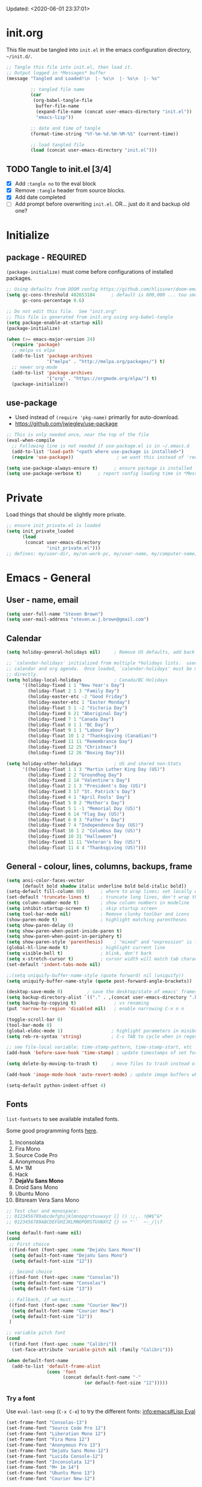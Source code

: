 #+STARTUP: hidestars indent
#+TODO: TODO TRY | SLOW NOTE OLD

Updated: <2020-06-01 23:37:01>


* init.org
This file must be tangled into =init.el= in the emacs configuration
directory, =~/init.d/=.
  
#+BEGIN_SRC emacs-lisp :tangle no :results output silent
  ;; Tangle this file into init.el, then load it.
  ;; Output logged in *Messages* buffer
  (message "Tangled and Loaded!\n  |- %s\n  |- %s\n  |- %s"

           ;; tangled file name
           (car
            (org-babel-tangle-file
             buffer-file-name
             (expand-file-name (concat user-emacs-directory "init.el"))
             "emacs-lisp"))

           ;; date and time of tangle
           (format-time-string "%Y-%m-%d.%H-%M-%S" (current-time))

           ;; load tangled file
           (load (concat user-emacs-directory "init.el")))
#+END_SRC


** TODO Tangle to init.el [3/4]
- [X] Add =:tangle no= to the eval block
- [X] Remove =:tangle= header from source blocks.
- [X] Add date completed
- [ ] Add prompt before overwriting =init.el=.  OR... just do it and backup old one?

* Initialize
** package - REQUIRED

=(package-initialize)= must come before configurations of installed
packages.

#+BEGIN_SRC emacs-lisp
  ;; Using defaults from DOOM config https://github.com/hlissner/doom-emacs/wiki/FAQ
  (setq gc-cons-threshold 402653184      ; default is 800,000 ... too small!
        gc-cons-percentage 0.6)   

  ;; Do not edit this file.  See "init.org"
  ;; This file is generated from init.org using org-babel-tangle
  (setq package-enable-at-startup nil)
  (package-initialize)

  (when (>= emacs-major-version 24)
    (require 'package)
    ;; melpa vs elpa
    (add-to-list 'package-archives
                 '("melpa" . "http://melpa.org/packages/") t)
    ;; newer org-mode
    (add-to-list 'package-archives
                 '("org" . "https://orgmode.org/elpa/") t)
    (package-initialize))
#+END_SRC

** use-package
- Used instead of =(require 'pkg-name)= primarily for auto-download.  
- https://github.com/jwiegley/use-package

#+BEGIN_SRC emacs-lisp
  ;; This is only needed once, near the top of the file
  (eval-when-compile
    ;; Following line is not needed if use-package.el is in ~/.emacs.d
    (add-to-list 'load-path "<path where use-package is installed>")
    (require 'use-package))                ; we want this instead of 'require

  (setq use-package-always-ensure t)      ; ensure package is installed
  (setq use-package-verbose t) 		; report config loading time in *Messages*
#+END_SRC

* Private
Load things that should be slightly more private.
#+BEGIN_SRC emacs-lisp :output nil
  ;; ensure init_private.el is loaded
  (setq init_private_loaded
        (load
         (concat user-emacs-directory
                 "init_private.el")))
  ;; defines: my/user-dir, my/on-work-pc, my/user-name, my/computer-name, my/org-directory
#+END_SRC



* Emacs - General

** User - name, email
#+BEGIN_SRC emacs-lisp
  (setq user-full-name "Steven Brown")
  (setq user-mail-address "steven.w.j.brown@gmail.com")
#+END_SRC

** Calendar
#+BEGIN_SRC emacs-lisp
  (setq holiday-general-holidays nil)     ; Remove US defaults, add back some later

  ;; `calendar-holidays' initialized from multiple *holidays lists.  used in both
  ;; calendar and org agenda.  Once loaded, `calendar-holidays' must be modified
  ;; directly.
  (setq holiday-local-holidays            ; Canada/BC Holidays
        '((holiday-fixed 1 1 "New Year's Day")
          (holiday-float 2 1 3 "Family Day")
          (holiday-easter-etc -2 "Good Friday")
          (holiday-easter-etc 1 "Easter Monday")
          (holiday-float 5 1 -2 "Victoria Day")
          (holiday-fixed 6 21 "Aboriginal Day")
          (holiday-fixed 7 1 "Canada Day")
          (holiday-float 8 1 1 "BC Day")
          (holiday-float 9 1 1 "Labour Day")
          (holiday-float 10 1 2 "Thanksgiving (Canadian)")
          (holiday-fixed 11 11 "Remembrance Day")
          (holiday-fixed 12 25 "Christmas")
          (holiday-fixed 12 26 "Boxing Day")))

  (setq holiday-other-holidays            ; US and shared non-Stats
        '((holiday-float 1 1 3 "Martin Luther King Day (US)")
          (holiday-fixed 2 2 "Groundhog Day")
          (holiday-fixed 2 14 "Valentine's Day")
          (holiday-float 2 1 3 "President's Day (US)")
          (holiday-fixed 3 17 "St. Patrick's Day")
          (holiday-fixed 4 1 "April Fools' Day")
          (holiday-float 5 0 2 "Mother's Day")
          (holiday-float 5 1 -1 "Memorial Day (US)")
          (holiday-fixed 6 14 "Flag Day (US)")
          (holiday-float 6 0 3 "Father's Day")
          (holiday-fixed 7 4 "Independence Day (US)")
          (holiday-float 10 1 2 "Columbus Day (US)")
          (holiday-fixed 10 31 "Halloween")
          (holiday-fixed 11 11 "Veteran's Day (US)")
          (holiday-float 11 4 4 "Thanksgiving (US)")))
#+END_SRC

** General - colour, lines, columns, backups, frame

#+BEGIN_SRC emacs-lisp
  (setq ansi-color-faces-vector
        [default bold shadow italic underline bold bold-italic bold])
  (setq-default fill-column 80)      ; where to wrap lines; set locally with C-x f
  (set-default 'truncate-lines t)    ; truncate long lines, don't wrap them
  (setq column-number-mode t)        ; show column numbers in modeline
  (setq inhibit-startup-screen t)    ; skip startup screen
  (setq tool-bar-mode nil)           ; Remove clunky toolbar and icons
  (show-paren-mode t)                ; highlight matching parentheses
  (setq show-paren-delay 0)
  (setq show-paren-when-point-inside-paren t)
  (setq show-paren-when-point-in-periphery t)
  (setq show-paren-style 'parenthesis)    ; "mixed" and "expression" is far too obnoxious for incomplete expressions
  (global-hl-line-mode t)            ; highlight current line
  (setq visible-bell t)              ; blink, don't bark
  (setq x-stretch-cursor t)          ; cursor width will match tab character width
  (set-default 'indent-tabs-mode nil)

  ;;(setq uniquify-buffer-name-style (quote forward) nil (uniquify))
  (setq uniquify-buffer-name-style (quote post-forward-angle-brackets))

  (desktop-save-mode 0)         ; save the desktop/state of emacs' frames/buffersb
  (setq backup-directory-alist `(("." . ,(concat user-emacs-directory ".backups")))) ; keep in clean
  (setq backup-by-copying t)              ; vs renaming
  (put 'narrow-to-region 'disabled nil)   ; enable narrowing C-x n n

  (toggle-scroll-bar 0)
  (tool-bar-mode 0)
  (global-eldoc-mode 1)                  ; highlight parameters in minibuffer
  (setq reb-re-syntax 'string)           ; C-c TAB to cycle when in regexp-builder

  ;; see file-local variable: time-stamp-pattern, time-stamp-start, etc
  (add-hook 'before-save-hook 'time-stamp) ; update timestamps of set format before saving

  (setq delete-by-moving-to-trash t)     ; move files to trash instead of deleting

  (add-hook 'image-mode-hook 'auto-revert-mode) ; update image buffers when files change

  (setq-default python-indent-offset 4)
#+END_SRC

** Fonts

=list-fontsets= to see available installed fonts.

Some good programming fonts [[https://blog.checkio.org/top-10-most-popular-coding-fonts-5f6e65282266?imm_mid=0f5f86][here]].

1. Inconsolata
2. Fira Mono
3. Source Code Pro
4. Anonymous Pro
5. M+ 1M
6. Hack
7. *DejaVu Sans Mono*
8. Droid Sans Mono
9. Ubuntu Mono
10. Bitsream Vera Sans Mono

#+BEGIN_SRC emacs-lisp
  ;; Test char and monospace:
  ;; 0123456789abcdefghijklmnopqrstuvwxyz [] () :;,. !@#$^&*
  ;; 0123456789ABCDEFGHIJKLMNOPQRSTUVWXYZ {} <> "'`  ~-_/|\?

  (setq default-font-name nil)
  (cond
   ;; First choice
   ((find-font (font-spec :name "DejaVu Sans Mono"))
    (setq default-font-name "DejaVu Sans Mono")
    (setq default-font-size "12"))

   ;; Second choice
   ((find-font (font-spec :name "Consolas"))
    (setq default-font-name "Consolas")
    (setq default-font-size "13"))

   ;; Fallback, if we must...
   ((find-font (font-spec :name "Courier New"))
    (setq default-font-name "Courier New")
    (setq default-font-size "12"))
   )

  ;; variable pitch font
  (cond
   ((find-font (font-spec :name "Calibri"))
    (set-face-attribute 'variable-pitch nil :family "Calibri")))

  (when default-font-name
    (add-to-list 'default-frame-alist
                 (cons 'font
                       (concat default-font-name "-"
                               (or default-font-size "12")))))
#+END_SRC

*** Try a font
Use =eval-last-sexp= (=C-x C-e=) to try the different fonts: [[info:emacs#Lisp Eval][info:emacs#Lisp Eval]]

#+BEGIN_SRC emacs-lisp :tangle no :results output silent
  (set-frame-font "Consolas-13")
  (set-frame-font "Source Code Pro 12")
  (set-frame-font "Liberation Mono 12")
  (set-frame-font "Fira Mono 12")
  (set-frame-font "Anonymous Pro 13")
  (set-frame-font "DejaVu Sans Mono-12")
  (set-frame-font "Lucida Console-12")
  (set-frame-font "Inconsolata 12")
  (set-frame-font "M+ 1m 14")
  (set-frame-font "Ubuntu Mono 13")
  (set-frame-font "Courier New-12")
#+END_SRC

*** Look at installed fonts
#+BEGIN_SRC emacs-lisp :tangle no :results output silent
  (x-select-font nil t)
#+END_SRC

** Themes

- /Custom Themes/ (not /color-themes/) can be loaded and stacked using =load-theme=.
- Loaded themes must be unloaded individually by =disable-theme=.
- Both allow tab-completion for applicable themes.
- [ ] write script to cycle through installed themes at keypress?

#+BEGIN_SRC emacs-lisp
  ;; (unless custom-enabled-themes
  ;;   (load-theme 'material t nil))		; load & enable theme, if nothing already set
  (setq custom-theme-directory user-emacs-directory)
  (load-theme 'two-fifteen t)             ; current theme, work-in-progress

  (setq window-divider-default-right-width 4)
  (setq window-divider-default-bottom-width 1)
  (setq window-divider-default-places 'right-only)
  (window-divider-mode 1)
#+END_SRC

** UTF-8

#+BEGIN_SRC emacs-lisp
  (setq PYTHONIOENCODING "utf-8")        ;print utf-8 in shell
  (prefer-coding-system 'utf-8)

  ;; Unicode characters cause some windows systems to hang obnoxiously
  ;; (Easily noticed in large org-mode files using org-bullets package.)
  ;; https://github.com/purcell/emacs.d/issues/273
  (when (eq system-type 'windows-nt)
    (setq inhibit-compacting-font-caches t))
#+END_SRC

** ibuffer - custom filters

#+BEGIN_SRC emacs-lisp
  (define-key global-map "\C-x\C-b" 'ibuffer) ;

  (setq ibuffer-saved-filter-groups
    (quote
     (("ibuffer-filter-groups"
       ("Directories"
        (used-mode . dired-mode))
       ("Org Files"
        (used-mode . org-mode))
       ("Notebooks"
        (name . "\\*ein:.*"))
       ("Python"
        (used-mode . python-mode))
       ("Emacs Lisp"
        (used-mode . emacs-lisp-mode))
       ("Images"
        (used-mode . image-mode))
       ("Definitions"
        (name . "\\*define-it:.*"))
       ("Help"
        (name . "\\*Help\\*\\|\\*helpful .*"))
       ))))

  (setq ibuffer-saved-filters
    (quote
     (("gnus"
       ((or
         (mode . message-mode)
         (mode . mail-mode)
         (mode . gnus-group-mode)
         (mode . gnus-summary-mode)
         (mode . gnus-article-mode))))
      ("programming"
       ((or
         (mode . emacs-lisp-mode)
         (mode . cperl-mode)
         (mode . c-mode)
         (mode . java-mode)
         (mode . idl-mode)
         (mode . lisp-mode)))))))
#+END_SRC

* Packages

If there is a compile error, or "tar not found," try
=package-refresh-contents= to refresh the package database.

** command-log-mode
Use for demoing emacs; keystrokes get logged into a designated buffer, along
with the command bound to them.

#+begin_src emacs-lisp
(use-package command-log-mode)
#+end_src

** visual-fill-column
Instead of wrapping lines at the window edge, which is the standard behaviour of
`visual-line-mode', it wraps lines at `fill-column'.  Must be enabled after
enabling visual-line-mode.  I leave it off by default, but want it available
depending on the situation.

#+begin_src emacs-lisp
  (use-package visual-fill-column
    :ensure t)
#+end_src

** elfeed - RSS reader
#+begin_src emacs-lisp
  (unless my/on-work-pc
    (use-package elfeed
      :config
      ;; (setq elfeed-feeds
      ;;       '("https://sachachua.com/blog/feed/" "https://planet.emacslife.com/atom.xml"))
      (define-key elfeed-show-mode-map (kbd "j") 'shr-next-link)
      (define-key elfeed-show-mode-map (kbd "k") 'shr-previous-link)
      (define-key elfeed-show-mode-map (kbd "e") 'eww)

      (add-hook 'elfeed-show-mode-hook
                (lambda ()
                  (progn
                    (visual-line-mode t)
                    (when (fboundp 'visual-fill-column-mode)
                      (visual-fill-column-mode t))
                    (text-scale-increase 1)
                    )))
      )

    (use-package elfeed-org
      :after (elfeed)
      :config
      (elfeed-org)
      (setq rmh-elfeed-org-files (list (concat my/org-directory "/elfeed.org")))
      )
    )
#+end_src

** deft
quickly browse, filter, and edit plain text notes
#+begin_src emacs-lisp
  (use-package deft
    :config
    (setq deft-directory my/org-directory)
    )
#+end_src

** TRY erc - IRC client
- [[info:erc#Top][info:erc#Top]]
** TRY god-mode, objed - modal navigation and editing
Modal editing in an emacs-y way.
#+BEGIN_SRC emacs-lisp
  (use-package god-mode :ensure t)
  (use-package objed :ensure t)
#+END_SRC
** themes

Place to put themes 100% decided on.

#+BEGIN_SRC emacs-lisp
  (use-package material-theme :ensure t :defer t)
  (use-package leuven-theme :ensure t :defer t)
  ;; (use-package spacemacs-theme
  ;;   :ensure t
  ;;   :defer t
  ;;   ;; :init (load-theme 'spacemacs-dark t)
  ;;   )
#+END_SRC

** diminish
Hides or renames minor modes.
#+BEGIN_SRC emacs-lisp
  (use-package diminish :ensure t)
#+END_SRC

** smartparens - Minor mode to work with pairs
- https://github.com/Fuco1/smartparens (more animated gif guides)
- https://ebzzry.io/en/emacs-pairs/ suggested key bindings and usage
#+BEGIN_SRC emacs-lisp
  (use-package smartparens
    :ensure t
    :defer t
    :init
    :config
    (setq sp-smartparens-bindings "sp")
  )
#+END_SRC

** which-key - Comand popup
- Gentle reminders and added discoverability.
#+BEGIN_SRC emacs-lisp
  (use-package which-key
    :ensure t
    :diminish which-key-mode
    :config
    (which-key-mode))

#+END_SRC

** company - Auto-completion front-end
- Replaces emacs' built-in autocomplete (ac)
- [[https://emacs.stackexchange.com/questions/9835/how-can-i-prevent-company-mode-completing-numbers/9845][Reducing noise in returned results]]

#+BEGIN_SRC emacs-lisp
  (use-package company
    :ensure t
    :diminish company-mode
    ;; (add-hook 'ein:connect-mode-hook 'ein:jedi-setup)
    ;; (add-hook 'ein:connect-mode-hook 'company-mode) ; Can't figure out company-jedi + ein

    :config
    (setq company-idle-delay 0.5)
    (setq company-minimum-prefix-length 1)
    (global-company-mode 1)
    )

  (use-package company-quickhelp
    :ensure t
    :defer 2
    :config
    (company-quickhelp-mode 1)
    (setq company-quickhelp-delay 1.5)
    )

  ;; Reduce noise in candidate suggestions
  (push (apply-partially
         #'cl-remove-if
         (lambda (c)
           (or (string-match-p "[^\x00-\x7F]+" c) ;non-ansii candidates
               (string-match-p "0-9+" c)        ;candidates containing numbers
               (if (equal major-mode "org")       ;
                   (>= (length c) 15))))) ; candidates >= 15 chars in org-mode
        company-transformers)
#+END_SRC

** iedit - Simple refactoring
- https://github.com/victorhge/iedit
- =C-;= at symbol to start refactor, again to finish.

#+BEGIN_SRC emacs-lisp
  (use-package iedit
    :ensure t)
#+END_SRC

** language server - lsp-mode or eglot
- https://github.com/emacs-lsp/lsp-mode
- https://github.com/emacs-lsp/lsp-ui (troubleshooting on windows)

Trying =lsp-mode= and =eglot= instead of =anaconda-mode=.  =lsp-mode= seems to require Emacs 27 (recommended ~15x faster).

#+begin_src emacs-lisp
  (use-package eglot)
#+end_src

Trying to manage system-level packages with =conda=, not =pip=
- pip uninstall python-language-server (if installed) 
- conda install python-language-server
- [ ] maybe use ms python language server?

#+BEGIN_SRC emacs-lisp :tangle no
    (use-package lsp-mode
      :hook ((python-mode . lsp-deferred)
             ;; which-key integration
             (lsp-mode . lsp-enable-which-key-integration))
      :commands (lsp lsp-deferred)
      :config
      (setq lsp-keymap-prefix "c-s-l")
      )

    ;; optional
    (use-package lsp-ui :commands lsp-ui-mode) ;automatically activated by lsp-mode
    (use-package lsp-ivy :commands lsp-ivy-workspace-symbol)
#+END_SRC

** esup - Emacs Start Up Profiler

- https://github.com/jschaf/esup
- =M-x esup=
- =C-u M-x esup= to use custom file
- HOME PC:
  : Total User Startup Time: 0.285sec     Total Number of GC Pauses: 8     Total GC Time: 0.047sec

  - HOME Laptop, battery:
    : Total User Startup Time: 20.273sec    Total Number of GC Pauses: 12    Total GC Time: 0.511sec

    : ein-connect.elc:15  6.680sec   32% (x2)
    : gnus-sum.elc:16  1.953sec   9%
    : anaconda-mode.elc:16  1.742sec   8%

    - WORK Laptop:
    : Total User Startup Time: 81.152sec     Total Number of GC Pauses: 17     Total GC Time: 0.504sec

    : ein-connect.elc:15  21.581sec   26% (x2)
    : anaconda-mode.elc:16  15.036sec   18%
    : use-package.elc:15  2.944sec   3% (x2)

#+BEGIN_SRC emacs-lisp
  (use-package esup
    :ensure t)
#+END_SRC

** smartscan - Simple word-instance jumping
- easily move between like-symbols
- *NOTE*: currently conflicts with ein checkpoint bindings.
#+BEGIN_SRC emacs-lisp
  (use-package smartscan
    :ensure t
    :defer 1
    ;; :bind (("M-n" . smartscan-symbol-go-forward)
    ;;        ("M-p" . smartscan-symbol-go-backward))
    )
#+END_SRC

** org2blog - Blog to wordpress from org
- [[https://github.com/org2blog/org2blog][org2blog]]
#+BEGIN_SRC emacs-lisp
  (use-package org2blog
    :ensure nil
    :defer 1
    :init
    :config
    ;; see init_private.el
    )
#+END_SRC

** beacon - Highlight cursor when switching windows
- animated indicator of cursor location when switching windows
#+BEGIN_SRC emacs-lisp
  (use-package beacon
    :ensure t
    :init
    (beacon-mode 0))                    ; causes slow updates on some comps
#+END_SRC

** doom-modeline - Clean minimal modeline
#+BEGIN_SRC emacs-lisp
  (use-package doom-modeline
    :ensure t
    :config
    (setq doom-modeline-icon nil)
    :hook
    (after-init . doom-modeline-mode)
    )
#+END_SRC

** origami - Code folding
- https://github.com/gregsexton/origami.el

#+BEGIN_SRC emacs-lisp
  (use-package origami
    :ensure t)
#+END_SRC

** flycheck - Syntax-checking

https://github.com/flycheck/flycheck

#+BEGIN_SRC emacs-lisp
  (use-package flycheck
    :ensure t
    :defer t
    ;; :config
    ;; (global-flycheck-mode) <-- too noisy, enable when needed
    )
#+END_SRC

** diff-hl - Highlight diffs

https://github.com/dgutov/diff-hl

#+BEGIN_SRC emacs-lisp
  (use-package diff-hl
    :ensure t
    :defer t
    :config
    (diff-hl-flydiff-mode)
    ;(global-diff-hl-mode)  ;; slow on lesser computers
    )
#+END_SRC

** avy - Jump to visible text
https://github.com/abo-abo/avy
#+BEGIN_SRC emacs-lisp
  (use-package avy :ensure t
    :bind ("C-:" . avy-goto-char-2))
#+END_SRC

** Ivy, Counsel, Swiper - Minibuffer completion suite
Suite of completion tools.  =counsel= will install others, as it requires
=swiper= which requires =ivy=.
- https://writequit.org/denver-emacs/presentations/2017-04-11-ivy.html
- https://github.com/abo-abo/swiper

#+BEGIN_SRC emacs-lisp
  (use-package counsel                    ; requires swiper, which requires ivy
    :ensure t
    :demand
    :config
    (setq ivy-use-virtual-buffers t)
    (setq ivy-count-format "%d/%d ")      ; current/total match number
    (setq enable-recursive-minibuffers t)
    (setq ivy-re-builders-alist 
          '((t . ivy--regex-plus)))
          ;'((t . ivy--regex-fuzzy ))) ; try fuzzy matching
    ;; use ivy completion on any command using 'completing-read-function'
    (ivy-mode 1)
    (counsel-mode 1) ; use counsel equivalents of existing Emacs functions

    (diminish 'ivy-mode)
    (diminish 'counsel-mode)

    :bind (("C-s" . swiper)               ; Replace isearch-forward
           ("M-s s" . isearch-forward)
           ("C-h v" . counsel-describe-variable)
           ("C-h f" . counsel-describe-function)
           ("C-h S" . counsel-info-lookup-symbol)
           ("C-x u" . counsel-unicode-char)
           ))
#+END_SRC

** ivy-rich
More description to ivy display.

#+begin_src emacs-lisp
  (use-package ivy-rich
    :ensure t
    :after ivy
    :config
    (ivy-rich-mode 1)
    )
#+end_src

** try
Try is a package that allows you to try out Emacs packages without installing them.

#+begin_src emacs-lisp
  (use-package try
    :ensure t
    )
#+end_src

** rainbow-mode - Set bg to colour of #00000 string
- http://elpa.gnu.org/packages/rainbow-mode.html
- This is very useful when modifying themes.
#+BEGIN_SRC emacs-lisp
  (use-package rainbow-mode :ensure t)
#+END_SRC

** expand-region - Select "up"

Example of how =use-package= can replace =require= and
=global-set-key=.

#+BEGIN_SRC emacs-lisp
  (use-package expand-region
    :ensure t
    :defer 1
    :bind ("C-=" . er/expand-region))
#+END_SRC

** wrap-region - Wrap region in matching characters

- http://pragmaticemacs.com/emacs/wrap-text-in-custom-characters/
- Use for =org-mode= formatting

#+BEGIN_SRC emacs-lisp
  (use-package wrap-region
    :ensure t
    :config
    (wrap-region-add-wrappers
     '(("*" "*" nil org-mode)
       ("~" "~" nil org-mode)
       ("/" "/" nil org-mode)
       ("=" "=" ":" org-mode) ; Avoid conflict with expand-region, use ':'
       ("+" "+" "+" org-mode)
       ("_" "_" nil org-mode)))
       ;; ("$" "$" nil (org-mode latex-mode))
    (add-hook 'org-mode-hook 'wrap-region-mode))
  (diminish 'wrap-region-mode)
#+END_SRC

** org-bullets - Unicode org-mode bullets

https://thraxys.wordpress.com/2016/01/14/pimp-up-your-org-agenda/

#+BEGIN_SRC emacs-lisp
  (use-package org-bullets
    :ensure t
    :init
    (add-hook 'org-mode-hook (lambda () (org-bullets-mode t)))
    ;;  (setq org-bullets-bullet-list '("◉" "◎" "○" "►" "◇"))
    :config
    )

#+END_SRC

** ace-window - DWIM window switcher
- https://github.com/abo-abo/ace-window

- Note: =aw-scope= defaults to =global= (all frames).  Toggle by setting to
  =frame=

- swap window: =C-u ace-window=
- delete window: =C-u C-u ace-window=

  At the dispatcher (3 or more windows unless =aw-dispatch-always= = =t=):

  - =x= : delete window
  - =m= : swap windows
  - =M= : move window
  - =j= : select buffer
  - =n= : select the previous window
  - =u= : select buffer in the other window
  - =c= : split window fairly, either vertically or horizontally
  - =v= : split window vertically
  - =b= : split window horizontally
  - =o= : maximize current window
  - =?= : show these command bindings   

#+BEGIN_SRC emacs-lisp
  (use-package ace-window
    :ensure t
    :bind ("M-o" . ace-window )           ; replace facemenu-keymap binding
    )
  (setq aw-scope 'frame)                  ; Only consider current frame's windows
#+END_SRC

** magit - Git integration
A Git version control interface.

Recommended: =ssh-keygen=, add key to git host, ensure =.ssh/= directory is
in HOME directory (=C:/Users/Username/AppData/Roaming/= on /Windows 10/)
   
#+BEGIN_SRC emacs-lisp
  (use-package magit
    :ensure t
    :defer t
    :bind ("C-x g" . magit-status)
    )
#+END_SRC

** yasnippet
- Do we really need the thousands of snippets from [[https://github.com/AndreaCrotti/yasnippet-snippets][yasnippet-snippets]]?
- [ ] Cherry pick a few, put into custom directory.

#+BEGIN_SRC emacs-lisp
  (use-package yasnippet
    :ensure t
  )
#+END_SRC

** neotree - File tree explorer bound to <F8>
https://github.com/jaypei/emacs-neotree

#+BEGIN_SRC emacs-lisp
  (use-package neotree
    :ensure t
    :bind ("<f8>" . neotree-toggle)
    )

#+END_SRC

** move-text

https://github.com/emacsfodder/move-text

M-UP and M-DOWN to move lines/regions

#+BEGIN_SRC emacs-lisp
  (use-package move-text
    :ensure t)
  (move-text-default-bindings)
#+END_SRC
   
** markdown-mode
   
Major mode for editing markdown.

- https://jblevins.org/projects/markdown-mode/
- https://leanpub.com/markdown-mode ← Online book

#+BEGIN_SRC emacs-lisp
  (use-package markdown-mode
    :ensure t)
#+END_SRC

** helpful - adding more info to emacs help
https://github.com/Wilfred/helpful

#+BEGIN_SRC emacs-lisp
  (use-package helpful
    :ensure t

    ;; replace default help functions
    :bind (("C-h f" . helpful-callable)
           ("C-h v" . helpful-variable)
           ("C-h k" . helpful-key)

           ;; additional
           ("C-c C-d" . helpful-at-point) ;
           ;; ("C-h F" . helpful-function) ; replace
           ;; ("C-h C" . helpful-command) ; 
           ))
#+END_SRC
** multiple-cursors
- https://github.com/magnars/multiple-cursors.el/

#+BEGIN_SRC emacs-lisp
  (use-package multiple-cursors
    :ensure t
    :defer t
    :init
    :config
    :bind (
           ("C-|" . 'mc/edit-lines)
           ("C->" . 'mc/mark-next-like-this)
           ("C-<" . 'mc/mark-previous-like-this)
           ("C-c C-<" . 'mc/mark-all-like-this)
           ("C-S-<mouse-1>" . 'mc/add-cursor-on-click)
           )
    )
#+END_SRC

#+RESULTS:
: mc/add-cursor-on-click

** pyvenv
#+BEGIN_SRC emacs-lisp
  (use-package pyvenv
  :ensure t
  :defer t
  :init
  (setenv "WORKON_HOME"
          (expand-file-name
           (file-name-as-directory
            (concat my/user-dir
                    "/AppData/Local/Continuum/Anaconda2/envs/"))))
  :config
  :bind
  )
#+END_SRC

** define-it
Define, translate, wiki the word
#+begin_src emacs-lisp
  (use-package define-it :ensure t
    :config
    (setq define-it-show-google-translate nil)              ; Disable translate by default
    (setq google-translate-default-source-language "auto")  ; Auto detect language.
    (setq google-translate-default-target-language "en")    ; Set your target language.
    )
#+end_src


** SLOW ein - Emacs iron python notebook (Jupyter)
CLOSED: [2019-03-17 Sun 10:55]
- Jupyter Notebooks in emacs!  Added [2017-10-19 Thu]
- Slow. Include only when needed or designated configs
#+BEGIN_SRC emacs-lisp :tangle no
  ;; Jupyter python  ;added 2017-10-17
  (use-package ein
    :ensure t
    :defer t
    ;; :backends ein:company-backend
    :init
    (require 'ein-connect)     ; not sure why this is needed suddenly..?

    ;; Fix Null value passed to ein:get-ipython-major-version #work pc
    ;; https://github.com/millejoh/emacs-ipython-notebook/issues/176
    ;; (ein:force-ipython-version-check)

    :config
    ;; (advice-add 'request--netscape-cookie-parse :around #'fix-request-netscape-cookie-parse)
    (setq ein:completion-backend 'ein:use-company-backend)
    )

#+END_SRC

** SLOW projectile
CLOSED: [2019-03-18 Mon 22:47]
- https://krsoninikhil.github.io/2018/12/15/easy-moving-from-vscode-to-emacs/
- some performance issues on lesser computers.  Will have to investigate
#+BEGIN_SRC emacs-lisp :tangle no
  (use-package projectile
    :ensure t				; ensure package is downloaded
    :defer t
    :init					; pre-load config
    (setq projectile-enable-caching t)	; resolve missing projects
    ;; (projectile-mode +1)			; global projectil mode
    :config nil				; post-load config
    )
#+END_SRC

** SLOW org-gcal
CLOSED: [2019-03-17 Sun 11:08]
https://github.com/myuhe/org-gcal.el

#+BEGIN_SRC emacs-lisp :tangle no
  (use-package org-gcal
    :ensure t)
  ;;  See init_private.el for setup
#+END_SRC

*** org-gcal Usage
- *org-gcal-sync*: Sync between Org and Gcal. before syncing, execute
  org-gcal-fetch

- *org-gcal-fetch*: Fetch Google calendar events and populate
  org-gcal-file-alist locations. The org files in org-gcal-file-alist should
  be blank or all of their headlines should have timestamps.

- *org-gcal-post-at-point*: Post/edit org block at point to Google calendar.

- *org-gcal-delete-at-point*: Delete Gcal event at point.

- *org-gcal-refresh-token*: Refresh the OAuth token. OAuth token expired in
  3600 seconds, You should refresh token on a regular basis.

** SLOW ob-ipython - jupyter for org-mode
CLOSED: [2019-03-17 Sun 11:00]
- https://github.com/gregsexton/ob-ipython
- http://cachestocaches.com/2018/6/org-literate-programming/

  org-babel integration with Jupyter for evaluating code blocks.

#+BEGIN_SRC emacs-lisp :tangle no
  ;; INCREDIBLY slow startup time.  Disabled, run when needed.
  (use-package ob-ipython
    :ensure t
    :config
    (add-hook 'ob-ipython-mode-hookp
              (lambda ()
                (company-mode 1)))
    (org-babel-do-load-languages
     'org-babel-load-languages
     '((ipython . t)
       ;; other languages..
       ))
    (add-to-list 'company-backends 'company-ob-ipython)
    )
#+END_SRC

** SLOW ob-async - asynchronous execution of org-babel src blocks
CLOSED: [2019-03-17 Sun 11:00]
https://github.com/astahlman/ob-async

#+BEGIN_SRC emacs-lisp :tangle no
  ;; INCREDIBLY slow startup time.  Disabled until needed.
  (use-package ob-async
    :ensure t)
#+END_SRC


** OLD Packages that have been superceded
*** OLD spaceline - (Powerline) modeline
CLOSED: [2019-03-18 Mon 14:12]
Ditched in favour of =doom-modeline=
#+BEGIN_SRC emacs-lisp :tangle no
  (use-package spaceline
    :ensure t
    :config
    (require 'spaceline-config)
    (setq powerline-default-separator 'wave)
    (spaceline-spacemacs-theme))          ; quickly makes modeline pretty
#+END_SRC

*** OLD anzu - Count isearch matches
CLOSED: [2018-05-20 Sun 18:38]
- https://github.com/syohex/emacs-anzu
- Show current match and total matches for various search modes.
- Superceded by Swiper
#+BEGIN_SRC emacs-lisp :tangle no
  (use-package anzu
    :ensure nil
    :config
    (global-anzu-mode +1))

#+END_SRC

*** OLD smex - Fuzzy =M-x= function matching
CLOSED: [2018-10-07 Sun 15:22]
- https://github.com/nonsequitur/smex
- Ultra-lightweight =M-x= enhancement
- Superceded by Swiper & Counsel

#+BEGIN_SRC emacs-lisp :tangle no
  (use-package smex
    :ensure t
    :bind (;("M-x" . smex) replaced w/counsel
           ("M-X" . smex-major-mode-commands)
           ("C-c C-c M-x" . execute-extended-command)))
#+END_SRC

*** NOTE [#B] selected-packages [*has to be manually updated*]
CLOSED: [2019-03-17 Sun 11:01]
=package-selected-packages= is used by ‘package-autoremove’ to decide which
packages are no longer needed.  But there was an issue with use-package not
adding packages to =package-selected-packages=, so it has to be done
manually..

You can use it to (re)install packages on other machines by
running ‘package-install-selected-packages’.

See currently activated packages with =package-activated-list=.

- [ ] Superceded by =use-package=?

#+BEGIN_SRC emacs-lisp :tangle no
  (setq package-selected-packages
        (quote
         (org-bullets tangotango-theme leuven-theme eziam-theme alect-themes
                      atom-one-dark-theme borland-blue-theme material-theme
                      helm helm-projectile expand-region org-projectile
                      projectile web-mode)))
#+END_SRC

*** OLD paredit - Intense parentheses mode (not enabled)
CLOSED: [2018-05-20 Sun 18:37]
- http://danmidwood.com/content/2014/11/21/animated-paredit.html (super cool animated gifs)
- disabling paredit, will use smartparens if I need it.
#+BEGIN_SRC emacs-lisp :tangle no
  (use-package paredit
    :ensure t
    :defer t)
#+END_SRC

* Dired

Let =dired= try to guess target (copy and rename ops) directory when
two =dired= buffers open.

Super useful!
- wdired-mode: 

#+begin_quote
In WDired mode, you can edit the names of the files in the
buffer, the target of the links, and the permission bits of the
files.  After typing C-c C-c, Emacs modifies the files and
directories to reflect your edits.
#+end_quote

#+BEGIN_SRC emacs-lisp
  (setq dired-dwim-target t)		; guess target directory
  (define-key dired-mode-map (kbd "C-c w") 'wdired-change-to-wdired-mode)
#+END_SRC

* Org Mode
** Export

- http://orgmode.org/manual/Export-settings.html#Export-settings

#+BEGIN_SRC emacs-lisp
  (setq org-export-initial-scope 'subtree)
  (setq org-use-subsuperscripts '{})      ; require {} wrapper for ^super/_sub scripts
  ;; postamble
  (setq org-html-postamble 't)
  (setq org-html-postamble-format
        '(("en" "<p class=\"author\">%a</p> <p class=\"date\">%T</p>")))
#+END_SRC

** Files

#+BEGIN_SRC emacs-lisp
  ;; (add-to-list 'load-path "~/../or
  ;; my/org-directory defined in init_private.el
  (setq org-agenda-files (list
                          (concat my/org-directory "/notes.org")    ; Home/Learn/Everything
                          (concat my/org-directory "/work.org")     ; Work
                          (concat my/org-directory "/agenda.org")))  ; Life Stuff - rename to 'personal'?

  (setq org-default-notes-file (concat my/org-directory "/captured.org")) ; Unsorted  Notes
#+END_SRC

** Capture

- [[https://www.gnu.org/software/emacs/manual/html_node/org/Template-elements.html][Capture Template Elements]]

#+BEGIN_SRC emacs-lisp :results output silent
  (setq org-capture-templates
        `(("t"				; key
           "Task (work)"                  ; description
           entry				; type
           ;; heading type and title
           (file+headline ,(concat my/org-directory "/work.org") "Inbox") ; target
           "* TODO %?\n%i\n%a\n\n"	; template
           ;; optional property list  ; properties
           :prepend t                     ; insert at head of list
           )
          ("T"				; key
           "Task (general)"               ; description
           entry				; type
           ;; heading type and title
           (file+headline org-default-notes-file "Tasks") ; target
           "* TODO %?\n%i\n%a\n\n"                      ; template
           ;; optional property list  ; properties
           :prepend t                     ; insert at head of list
           )
          ("m"				; key
           "Meeting (work)"               ; description
           entry                          ; type
           ;; heading type and title
           (file+headline ,(concat my/org-directory "/work.org") "MINUTES & MEETINGS") ; target
           "* %?\n%^T  (entered %U from %a)\n%i\n\n" ; template
           :prepend t
           )
          ("j"
           "Learning Journal"
           entry
           (file+olp+datetree org-default-notes-file "Learning Journal")
           "* %?\nEntered on %U\n- Active Region: %i\n- Created while at: %a\n\n" ; %a stores link, %i is active region
           )
          ))
#+END_SRC

** Other
- [[https://orgmode.org/manual/Speed-keys.html][Org Speed Keys]]

#+BEGIN_SRC emacs-lisp
  (setq org-ellipsis " ⤵")			;⤵, ▐, ►, ▽, ◿, ◹, », ↵, ≋, …, ⋞, ⊡, ⊹, ⊘

  ;; fontify (pretty formating) code in code blocks
  (setq org-src-fontify-natively t)	; important for init.org !
  (setq org-hide-emphasis-markers t)      ; hide italic,bold,monospace text
                                          ; formatters

  (setq org-fontify-quote-and-verse-blocks t) ; fontify quote and verse blocks

  ;; org-refile (C-c C-w)
  (setq org-refile-targets (quote ((nil :maxlevel . 5)
                                   (org-agenda-files :maxlevel . 5))))
  (setq org-outline-path-complete-in-steps nil) ; prevent org interfering w/ivy
  (setq org-refile-use-outline-path 'file) ; refile paths begin with the file name
  (setq org-refile-allow-creating-parent-nodes 'confirm) ; confirm creation of new headings
  (setq org-reverse-note-order t)         ; new notes at top of file or entry

  ;; org-mode customization
  (setq org-log-done 'time)         ; add time stamp when task moves to DONE state
  (setq org-todo-keywords           ; default TODO keywords
        '((sequence "TODO(t)" "STARTD(s)" "WAITING(w)" "|" "DONE(d)" "DELEGATED(e)" "CANCELLED(c)")))

                                          ;org-mode keybindings
  (define-key global-map "\C-cc" 'org-capture)    ; todo: move to use-package :bind ?
  (define-key global-map "\C-ca" 'org-agenda)     ;
  (define-key global-map "\C-cl" 'org-store-link) ;

  ;; Add python to list of languages for org-babel to load
  (org-babel-do-load-languages
   'org-babel-load-languages
   '((emacs-lisp . t)
     (python . t)
     (ipython . t)
     (ditaa . t)
     (plantuml . t)
     )
   )

  ;; Don't prompt before running org code blocks w/C-c C-c
  (setq org-confirm-babel-evaluate nil)

  ;; http://cachestocaches.com/2018/6/org-literate-programming/
  ;; Fix an incompatibility between the ob-async and ob-ipython packages
  (setq ob-async-no-async-languages-alist '("ipython"))

  ;; Enable single-key commands at beginning of headers
  (setq org-use-speed-commands t)

  ;; <s TAB completion for SRC scode block
  ;; https://orgmode.org/manual/Structure-Templates.html
  (require 'org-tempo nil 'noerror)       ; required for org >= 9.2

  ;; Try org-indirect-buffer-display options
  (setq org-indirect-buffer-display 'new-frame)
  (setq org-src-window-setup 'other-frame)

  ;; Alphabetical plain list options!
  (setq org-list-allow-alphabetical t)

  ;; Use org-specific beginning-of-line/end-of-line, before true ^/$
  (setq org-special-ctrl-a/e 'reversed)

  (setq org-startup-indented t)
  (setq org-src-tab-acts-natively t)
  (setq org-hide-leading-stars t)
#+END_SRC

** Agenda
#+BEGIN_SRC emacs-lisp
  (setq org-agenda-skip-scheduled-if-deadline-is-shown t)
  ;; Don't remind me of weekly tasks immediately after completion
  (setq org-deadline-warning-days 5)
#+END_SRC

* Windows
** OLD Libraries
CLOSED: [2019-07-16 Tue 09:59]
Note: this seems to not be necessary with version 26.1+....

Some things, =eww= (=libxml=), inline images (=libpng=) require libraries not
shipped with =emacs= on Windows.  Get those from
https://sourceforge.net/projects/ezwinports/ and install them to the
=/emacs/bin/= directory.
** Tramp / Putty
- https://www.emacswiki.org/emacs/Tramp_on_Windows,
- [[https://www.tecmint.com/ssh-passwordless-login-using-ssh-keygen-in-5-easy-steps/][remote file permissions]]

Install PuTTY and use =plink=.  Trying to use Tramp with =ssh= on windows causes
emacs to hang.

#+begin_src emacs-lisp
(when (eq window-system 'w32)
  (setq tramp-default-method "plink"))
#+end_src

ie. =find-file /plink:user@host:/home/dir/=

Optional: Generate a key, upload to remote host, add to =.ssh/allowed_keys=, then connect with just =plink mysession= for passwordless login.

=find-file /plink:mysession:/home/dir/=

** Task Bar shortcut
=runemacs.exe= will hide the terminal window, but if you pin the shortcut to
the taskbar, it will be =emacs.exe=.  The following steps ensures emacs icon
can be used to launch emacs and browse open windows.

https://emacs.stackexchange.com/questions/2221/running-emacs-from-windows-taskbar

1. Run runemacs.exe with no pre-existing icon in the taskbar.
2. Right click on the running Emacs icon in the taskbar, and click on "pin this program to taskbar."
3. Close Emacs
4. Shift right-click on the pinned Emacs icon on the taskbar, click on Properties, and change the target from emacs.exe to runemacs.exe.

** External Programs
*** Open with default Windows app (w32-browser)
- /Control-Enter/ to open with default windows application in dired mode.
- src: https://stackoverflow.com/questions/2284319/opening-files-with-default-windows-application-from-within-emacs

#+BEGIN_SRC emacs-lisp
  (when (eq 'windows-nt system-type)
    (defun w32-browser (doc) (w32-shell-execute 1 doc))
    ;; Ctrl-ENT to open with default application
    (eval-after-load "dired"
      '(define-key dired-mode-map [C-return]
         (lambda ()
           (interactive)
           (w32-browser (dired-replace-in-string "/" "\\" (dired-get-filename)))))))

#+END_SRC

*** Spelling & Dictionaries (aspell/ispell/hunspell)

- WINDOWS: install hunspell from cygwin, add code below, and update
  dictionaries to handle apostrophes. ie. =echo I'm | hunspell -d en_CA=

- THANK YOU, ALEX
  - http://gromnitsky.blogspot.ca/2016/09/emacs-251-hunspell.html

- Updated dict from openoffice to handle apostrophes:
  - https://extensions.openoffice.org/en/project/dict-en-fixed
  - (via https://sourceforge.net/p/hunspell/patches/35/)


#+BEGIN_SRC emacs-lisp
  (setenv "LANG" "en_CA.UTF-8")
  (setq-default ispell-program-name "hunspell")
  (setq ispell-dictionary "en_CA")
#+END_SRC

*** Cygwin

https://www.emacswiki.org/emacs/NTEmacsWithCygwin#toc2

#+BEGIN_SRC emacs-lisp
  ;; Sets your shell to use cygwin's bash, if Emacs finds it's running
  ;; under Windows and c:\cygwin exists. Assumes that C:\cygwin\bin is
  ;; not already in your Windows Path (it generally should not be).
  ;;

  (if (string-match-p (regexp-quote "steven.brown") (getenv "USERPROFILE"))
      (setq my/env "work")
    (setq my/env "personal"))


  (let* ((cygwin-root (if (string-equal my/env "work")
                          "c:/Users/steven.brown/Apps/cygwin64" ; work
                        "c:/Program Files/cygwin64"))	      ; home
         (cygwin-bin (concat cygwin-root "/bin")))
    (when (and (eq 'windows-nt system-type)
               (file-readable-p cygwin-root))

      (setq exec-path (cons cygwin-bin exec-path))
      (setenv "PATH" (concat cygwin-bin ";" (getenv "PATH")))

      ;; By default use the Windows HOME. (userdir/AppData/Roaming/.emacs.d)
      ;; (setenv "HOME" (getenv "USERPROFILE"))
      ;; Otherwise, uncomment below to set a HOME
      ;;      (setenv "HOME" (concat cygwin-root "/home/eric")) ;TODO: Customize by environment

      ;; NT-emacs assumes a Windows shell. Change to bash.
      (setq shell-file-name "bash")
      (setenv "SHELL" shell-file-name)
      (setq explicit-shell-file-name shell-file-name)

      ;; This removes unsightly ^M characters that would otherwise
      ;; appear in the output of java applications.
      (add-hook 'comint-output-filter-functions 'comint-strip-ctrl-m)

      ;; explicitly set dictionary path
      (setq ispell-hunspell-dict-paths-alist
            `(("en_CA" ,(concat (file-name-as-directory cygwin-root) "usr/share/myspell/en_CA.aff"))
              ("en_US" ,(concat (file-name-as-directory cygwin-root) "usr/share/myspell/en_US.aff"))
              ("en_GB" ,(concat (file-name-as-directory cygwin-root) "usr/share/myspell/en_GB.aff"))
              ))

      ;; DESKTOP MOD (not tested on other plats
      ;; not sure why, but this was required after upgrading at some point.
      ;; hunspell was being called with -i NIL, instead of -i utf-8
      ;; ERROR MSG:
      ;; ispell-get-decoded-string: No data for dictionary "en_CA" in
      ;; ‘ispell-local-dictionary-alist’ or ‘ispell-dictionary-alist’
      (setq ispell-dictionary-alist
            '(("en_CA" "[[:alpha:]]" "[^[:alpha:]]" "[']" nil
               ("-d" "en_CA") nil utf-8))
            )
      ))

#+END_SRC

*** PlantUML & Ditaa Diagramming (Java)
Look for Java JAR files, set variables if found.  Currently keep location
simple across all setups.  PlantUML requires graphviz, which can be
installed on Cygwin on Windows.

#+BEGIN_SRC emacs-lisp
  (let* ((plantuml-filepath (expand-file-name "~/plantuml.jar"))
         (ditaa-filepath (expand-file-name "~/ditaa0_9.jar")))
    (if (file-readable-p plantuml-filepath)
        (setq org-plantuml-jar-path plantuml-filepath))
    (if (file-readable-p ditaa-filepath)
        (setq org-ditaa-jar-path ditaa-filepath))
    )
#+END_SRC

* Customize
#+BEGIN_SRC emacs-lisp
  ;; Keep any easy-customizations in a separate file
  (setq custom-file
        (expand-file-name
         (concat user-emacs-directory "my-custom.el")))
  (if (file-exists-p custom-file) (load custom-file))
#+END_SRC

* my/ functions
#+begin_src emacs-lisp
(defun my/now ()
    "Return the current date and time appropriate for placing in
Windows file names."
    (interactive)
    (insert-before-markers 
     (format-time-string "%Y-%m-%d--%H-%M-%S" (current-time))))
#+end_src

* Finally
After environment setup is complete, do any remaining things like opening
files and setting key maps.

#+BEGIN_SRC emacs-lisp
  ;; Open a couple files and buffers

  ;; dired filtered to .org files in org
  (dired (concat my/org-directory "/*.org"))

  ;; open init config
  (if (file-exists-p (concat my/user-dir "/Projects/dotemacs/init.org"))
      (find-file (concat my/user-dir "/Projects/dotemacs/init.org")))
  (if (file-exists-p "~/.emacs.d/init_private.el")
      (find-file "~/.emacs.d/init_private.el"))

  ;; open org file directory
  (if my/on-work-pc
      (find-file (concat my/org-directory "/work.org"))
    (find-file (concat my/org-directory "/private.org")))

  ;; Reset garbage collection threshold
  ;; (add-hook 'emacs-startup-hook
  ;;           (lambda ()
  ;;             (setq gc-cons-threshold 16777216 ;16MB
  ;;                   gc-cons-percentage 0.1)))

  ;; Recommended settings for performant lsp-mode, trying.
  (setq gc-cons-threshold 100000000)      ;100MB
  (when (boundp 'read-process-output-max)         ; Emacs27 req'd to support
    (setq read-process-output-max (* 1024 1024))) ; 1mb
#+END_SRC

** Keybindings
Navigating links and buttons easily and consistently between different special modes.

If moving this block before modes are initialized,
=(derived-mode-init-mode-variables 'Info-mode)= should be called before each
mapping.

#+BEGIN_SRC emacs-lisp :results output silent
  ;; l = back (last), r (reverse?) = forward

  ;; Info-mode
  (derived-mode-init-mode-variables 'Info-mode)
  (define-key Info-mode-map (kbd "u") 'Info-up)
  (define-key Info-mode-map (kbd "j") 'Info-next-reference)
  (define-key Info-mode-map (kbd "k") 'Info-prev-reference)

  ;; help-mode
  (derived-mode-init-mode-variables 'help-mode)
  (define-key help-mode-map (kbd "j") 'forward-button)
  (define-key help-mode-map (kbd "k") 'backward-button)

  ;; apropos-mode
  (derived-mode-init-mode-variables 'apropos-mode)
  (define-key apropos-mode-map (kbd "j") 'forward-button)
  (define-key apropos-mode-map (kbd "k") 'backward-button)

  ;; helpful-mode
  (derived-mode-init-mode-variables 'helpful-mode)
  (define-key helpful-mode-map (kbd "j") 'forward-button)
  (define-key helpful-mode-map (kbd "k") 'backward-button)
#+END_SRC

* Notes

| Key       | What                                                |
|-----------+-----------------------------------------------------|
| C-c '     | narrow on code block in sibling window (and return) |
| C-c C-v t | tangle                                              |
| C-c C-v f | tangle into specific filename, like "init.el"       |
| C-c C-v n | org-babel-next-src-block                            |
| C-c C-v p | org-babel-previous-src-block                        |

*Converting from .emacs or init.el*
: (custom-set-variables
:  '(my-variable value)
:  '(column-number-mode t)
:  ; ...
: )
:

-->

: (setq column-number-mode t)

Reference:

- emacs-lite: https://github.com/asimpson/dotfiles/blob/master/emacs/emacs-lite.org
- Alain Lafon emacs: https://github.com/munen/emacs.d \\
  (play emacs like an instrument talk)
- https://github.com/howardabrams/dot-files/blob/master/emacs-client.org \\
  sanityinc-tomorrow-theme
- [[http://pages.sachachua.com/.emacs.d/Sacha.html][Sacha Chua init.org]]
- https://www.masteringemacs.org/article/running-shells-in-emacs-overview \\
  You *must* set extra variables if customizing shell on Windows....
- https://github.com/daedreth/UncleDavesEmacs
- https://www.johndcook.com/blog/emacs_windows/#select \\
  Nicely written tips for emacs on Windows.
- https://github.com/emacs-tw/awesome-emacs Awesome Emacs \\
  Community list of useful packages.
- [[https://www.reddit.com/r/emacs/comments/5slhkb/what_is_your_preferred_setup_for_python/][Reddit Emacs Python setup]]
  - https://github.com/proofit404/company-anaconda
  - https://github.com/proofit404/anaconda-mode
- [[https://writequit.org/denver-emacs/presentations/2017-04-11-ivy.html][Ivy, Counsel, Swiper]] - counsel alternatives to built-ins
- http://www.bartuka.com/pages-output/personal-emacs-configuration/ \\
  highlight, erc, custom functions
- EMACS on a Windows USB key: https://gaballench.wordpress.com/2018/11/10/emacs-as-an-operating-system/
  - includes portable git, LaTeX, AUCTeX, Pandoc, markdown, customizations

# Local Variables:
# time-stamp-start: "Updated:[ 	]+\\\\?[\"<]+"
# time-stamp-format: "%:y-%02m-%02d %02H:%02M:%02S"
# End:
